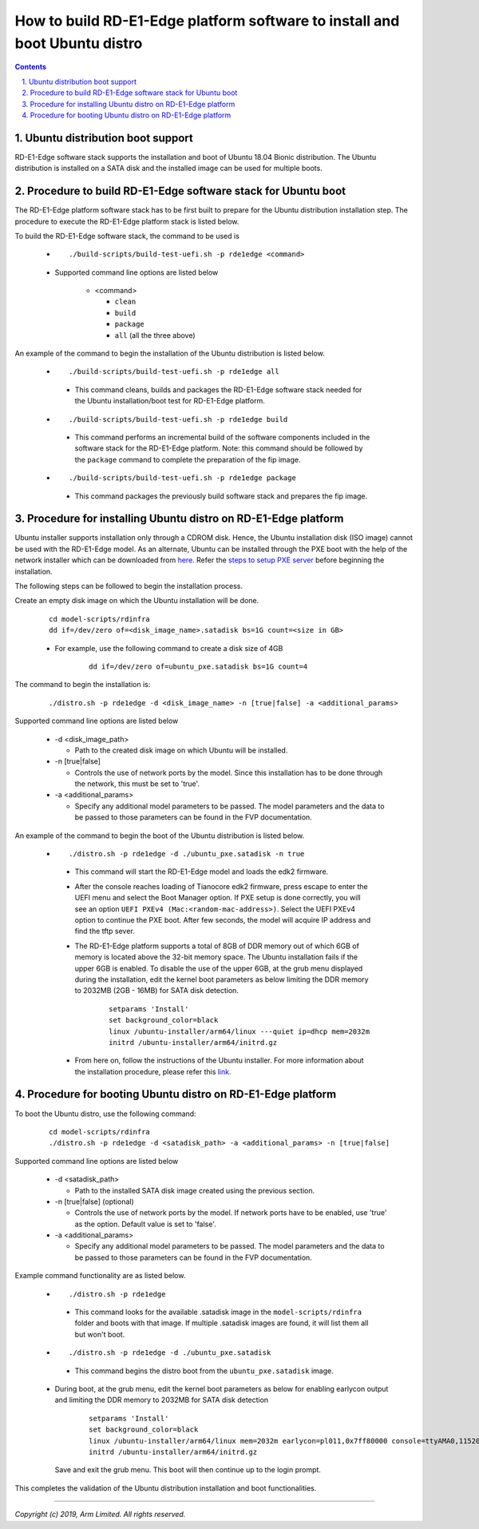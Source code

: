 How to build RD-E1-Edge platform software to install and boot Ubuntu distro
===========================================================================

.. section-numbering::
    :suffix: .

.. contents::


Ubuntu distribution boot support
--------------------------------
RD-E1-Edge software stack supports the installation and boot of Ubuntu 18.04
Bionic distribution. The Ubuntu distribution is installed on a SATA disk and the
installed image can be used for multiple boots.


Procedure to build RD-E1-Edge software stack for Ubuntu boot
------------------------------------------------------------

The RD-E1-Edge platform software stack has to be first built to prepare for the
Ubuntu distribution installation step. The procedure to execute the RD-E1-Edge
platform stack is listed below.

To build the RD-E1-Edge software stack, the command to be used is

   - ::

      ./build-scripts/build-test-uefi.sh -p rde1edge <command>

   - Supported command line options are listed below

      -  <command>

         -  ``clean``
         -  ``build``
         -  ``package``
         -  ``all`` (all the three above)


An example of the command to begin the installation of the Ubuntu distribution
is listed below.

   -   ::

        ./build-scripts/build-test-uefi.sh -p rde1edge all

      - This command cleans, builds and packages the RD-E1-Edge software stack
        needed for the Ubuntu installation/boot test for RD-E1-Edge platform.

   -   ::

        ./build-scripts/build-test-uefi.sh -p rde1edge build

      - This command performs an incremental build of the software components
        included in the software stack for the RD-E1-Edge platform. Note: this
        command should be followed by the ``package`` command to complete the
        preparation of the fip image.

   -   ::

        ./build-scripts/build-test-uefi.sh -p rde1edge package

      - This command packages the previously build software stack and prepares
        the fip image.


Procedure for installing Ubuntu distro on RD-E1-Edge platform
-------------------------------------------------------------

Ubuntu installer supports installation only through a CDROM disk. Hence, the
Ubuntu installation disk (ISO image) cannot be used with the RD-E1-Edge model. As
an alternate, Ubuntu can be installed through the PXE boot with the help of
the network installer which can be downloaded from `here <http://ports.ubuntu.com/ubuntu-ports/dists/bionic-updates/main/installer-arm64/current/images/netboot/netboot.tar.gz>`_.
Refer the `steps to setup PXE server`_ before beginning the installation.

The following steps can be followed to begin the installation process.

Create an empty disk image on which the Ubuntu installation will be done.

        ::

          cd model-scripts/rdinfra
          dd if=/dev/zero of=<disk_image_name>.satadisk bs=1G count=<size in GB>

        - For example, use the following command to create a disk size of 4GB

                ::

                  dd if=/dev/zero of=ubuntu_pxe.satadisk bs=1G count=4

The command to begin the installation is:

        ::

          ./distro.sh -p rde1edge -d <disk_image_name> -n [true|false] -a <additional_params>


Supported command line options are listed below

   -  -d <disk_image_path>

      -  Path to the created disk image on which Ubuntu will be installed.

   -  -n [true|false]

      -  Controls the use of network ports by the model. Since this installation
         has to be done through the network, this must be set to 'true'.

   -  -a <additional_params>

      -  Specify any additional model parameters to be passed. The model
         parameters and the data to be passed to those parameters can be found
         in the FVP documentation.


An example of the command to begin the boot of the Ubuntu distribution is
listed below.

   -   ::

        ./distro.sh -p rde1edge -d ./ubuntu_pxe.satadisk -n true

      - This command will start the RD-E1-Edge model and loads the edk2
        firmware.

      - After the console reaches loading of Tianocore edk2 firmware, press
        escape to enter the UEFI menu and select the Boot Manager option. If
        PXE setup is done correctly, you will see an option
        ``UEFI PXEv4 (Mac:<random-mac-address>)``. Select the UEFI PXEv4 option
        to continue the PXE boot. After few seconds, the model will acquire IP
        address and find the tftp sever.

      - The RD-E1-Edge platform supports a total of 8GB of DDR memory out of
        which 6GB of memory is located above the 32-bit memory space. The Ubuntu
        installation fails if the upper 6GB is enabled. To disable the use of
        the upper 6GB, at the grub menu displayed during the installation,
        edit the kernel boot parameters as below limiting the DDR memory to
        2032MB (2GB - 16MB) for SATA disk detection.

                ::

                 setparams 'Install'
                 set background_color=black
                 linux /ubuntu-installer/arm64/linux ---quiet ip=dhcp mem=2032m
                 initrd /ubuntu-installer/arm64/initrd.gz



      - From here on, follow the instructions of the Ubuntu installer. For more
        information about the installation procedure, please refer this
        `link <https://help.ubuntu.com/lts/installation-guide/arm64/ch06s03.html>`_.


Procedure for booting Ubuntu distro on RD-E1-Edge platform
----------------------------------------------------------

To boot the Ubuntu distro, use the following command:

   ::

    cd model-scripts/rdinfra
    ./distro.sh -p rde1edge -d <satadisk_path> -a <additional_params> -n [true|false]

Supported command line options are listed below

   -  -d <satadisk_path>

      -  Path to the installed SATA disk image created using the previous
         section.

   -  -n [true|false] (optional)

      -  Controls the use of network ports by the model. If network ports have
         to be enabled, use 'true' as the option. Default value is set to
         'false'.

   -  -a <additional_params>

      -  Specify any additional model parameters to be passed. The model
         parameters and the data to be passed to those parameters can be found
         in the FVP documentation.


Example command  functionality are as listed below.

   -   ::

        ./distro.sh -p rde1edge

      - This command looks for the available .satadisk image in the
        ``model-scripts/rdinfra`` folder and boots with that image. If multiple
        .satadisk images are found, it will list them all but won't boot.

   -   ::

        ./distro.sh -p rde1edge -d ./ubuntu_pxe.satadisk

      -  This command begins the distro boot from the ``ubuntu_pxe.satadisk``
         image.

   - During boot, at the grub menu, edit the kernel boot parameters as below for
     enabling earlycon output and limiting the DDR memory to 2032MB for
     SATA disk detection

        ::

         setparams 'Install'
         set background_color=black
         linux /ubuntu-installer/arm64/linux mem=2032m earlycon=pl011,0x7ff80000 console=ttyAMA0,115200
         initrd /ubuntu-installer/arm64/initrd.gz

     Save and exit the grub menu. This boot will then continue up to the login
     prompt.


This completes the validation of the Ubuntu distribution installation and boot
functionalities.

--------------

*Copyright (c) 2019, Arm Limited. All rights reserved.*

.. _steps to setup PXE server: setup-pxe-server.rst

